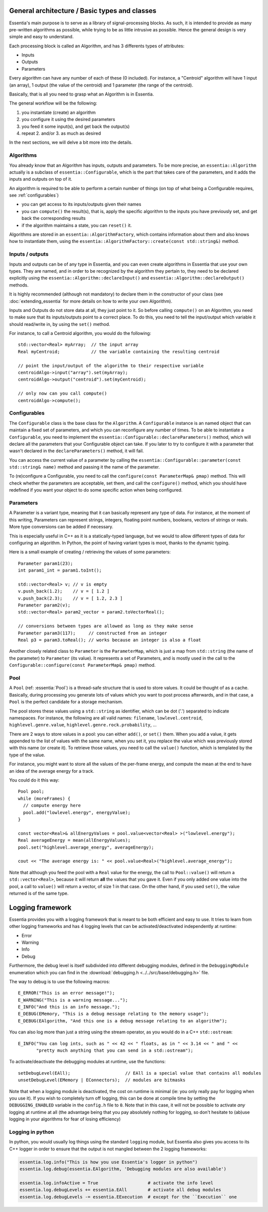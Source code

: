 .. highlight:: c++

General architecture / Basic types and classes
==============================================

Essentia's main purpose is to serve as a library of signal-processing blocks.
As such, it is intended to provide as many pre-written algorithms as possible,
while trying to be as little intrusive as possible. Hence the general design is
very simple and easy to understand.

Each processing block is called an Algorithm, and has 3 differents types of attributes:

* Inputs
* Outputs
* Parameters

Every algorithm can have any number of each of these (0 included).
For instance, a "Centroid" algorithm will have 1 input (an array), 1 output (the value
of the centroid) and 1 parameter (the range of the centroid).

Basically, that is all you need to grasp what an Algorithm is in Essentia.

The general workflow will be the following:

1. you instantiate (create) an algorithm
2. you configure it using the desired parameters
3. you feed it some input(s), and get back the output(s)
4. repeat 2. and/or 3. as much as desired

In the next sections, we will delve a bit more into the details.



Algorithms
----------

You already know that an Algorithm has inputs, outputs and parameters. To be more
precise, an ``essentia::Algorithm`` actually is a subclass of ``essentia::Configurable``,
which is the part that takes care of the parameters, and it adds the inputs and
outputs on top of it.

An algorithm is required to be able to perform a certain number of things (on top
of what being a Configurable requires, see :ref:`configurables`)

* you can get access to its inputs/outputs given their names
* you can ``compute()`` the result(s), that is, apply the specific algorithm to the
  inputs you have previously set, and get back the corresponding results
* if the algorithm maintains a state, you can ``reset()`` it.

Algorithms are stored in an ``essentia::AlgorithmFactory``, which contains information
about them and also knows how to instantiate them, using the
``essentia::AlgorithmFactory::create(const std::string&)`` method.



Inputs / outputs
----------------

Inputs and outputs can be of any type in Essentia, and you can even create algorithms
in Essentia that use your own types. They are named, and in order to be recognized by
the algorithm they pertain to, they need to be declared explicitly using the
``essentia::Algorithm::declareInput()`` and ``essentia::Algorithm::declareOutput()`` methods.

It is highly recommended (although not mandatory) to declare them in the constructor of
your class (see :doc:`extending_essentia` for more details on how to write your own Algorithm).

Inputs and Outputs do not store data at all, they just point to it. So before calling
``compute()`` on an Algorithm, you need to make sure that its inputs/outputs point
to a correct place. To do this, you need to tell the input/output which variable
it should read/write in, by using the ``set()`` method.

For instance, to call a Centroid algorithm, you would do the following::


  std::vector<Real> myArray;  // the input array
  Real myCentroid;            // the variable containing the resulting centroid

  // point the input/output of the algorithm to their respective variable
  centroidAlgo->input("array").set(myArray);
  centroidAlgo->output("centroid").set(myCentroid);

  // only now can you call compute()
  centroidAlgo->compute();


.. _configurables:

Configurables
-------------

The ``Configurable`` class is the base class for the ``Algorithm``. A ``Configurable`` instance is
an named object that can maintain a fixed set of parameters, and which you can reconfigure any
number of times. To be able to instantiate a ``Configurable``, you need to implement the
``essentia::Configurable::declareParameters()`` method, which will declare all the
parameters that your Configurable object can take. If you later to try to configure it
with a parameter that wasn't declared in the ``declareParameters()`` method, it will fail.

You can access the current value of a parameter by calling the
``essentia::Configurable::parameter(const std::string& name)`` method and passing it the
name of the parameter.

To (re)configure a Configurable, you need to call the ``configure(const ParameterMap& pmap)`` method.
This will check whether the parameters are acceptable, set them, and call the ``configure()`` method,
which you should have redefined if you want your object to do some specific action when being configured.



Parameters
----------

A Parameter is a variant type, meaning that it can basically represent any type of data.
For instance, at the moment of this writing, Parameters can represent strings, integers,
floating point numbers, booleans, vectors of strings or reals. More type conversions can
be added if necessary.

This is especially useful in C++ as it is a statically-typed language, but we would to allow
different types of data for configuring an algorithm. In Python, the point of having variant
types is moot, thanks to the dynamic typing.

Here is a small example of creating / retrieving the values of some parameters::

  Parameter param1(23);
  int param1_int = param1.toInt();

  std::vector<Real> v; // v is empty
  v.push_back(1.2);    // v = [ 1.2 ]
  v.push_back(2.3);    // v = [ 1.2, 2.3 ]
  Parameter param2(v);
  std::vector<Real> param2_vector = param2.toVectorReal();

  // conversions between types are allowed as long as they make sense
  Parameter param3(117);     // constructed from an integer
  Real p3 = param3.toReal(); // works because an integer is also a float


Another closely related class to ``Parameter`` is the ``ParameterMap``, which is just
a map from ``std::string`` (the name of the parameter) to ``Parameter`` (its value).
It represents a set of Parameters, and is mostly used in the call to the
``Configurable::configure(const ParameterMap& pmap)`` method.



Pool
----

A ``Pool`` (ref: :essentia:`Pool`) is a thread-safe structure that is used to store values. It could be thought of as a cache.
Basically, during processing you generate lots of values which you want to post process
afterwards, and in that case, a ``Pool`` is the perfect candidate for a storage mechanism.

The pool stores these values using a ``std::string`` as identifier, which can be
dot ('.') separated to indicate namespaces. For instance, the following are all valid
names: ``filename``, ``lowlevel.centroid``, ``highlevel.genre.value``,
``highlevel.genre.rock.probability``, ...

There are 2 ways to store values in a pool: you can either ``add()``, or ``set()`` them.
When you add a value, it gets appended to the list of values with the same name, when you
set it, you replace the value which was previously stored with this name (or create it).
To retrieve those values, you need to call the ``value()`` function, which is templated by
the type of the value.

For instance, you might want to store all the values of the per-frame energy, and compute
the mean at the end to have an idea of the average energy for a track.

You could do it this way::

  Pool pool;
  while (moreFrames) {
    // compute energy here
    pool.add("lowlevel.energy", energyValue);
  }

  const vector<Real>& allEnergyValues = pool.value<vector<Real> >("lowlevel.energy");
  Real averageEnergy = mean(allEnergyValues);
  pool.set("highlevel.average_energy", averageEnergy);

  cout << "The average energy is: " << pool.value<Real>("highlevel.average_energy");


Note that although you feed the pool with a ``Real`` value for the energy, the call to
``Pool::value()`` will return a ``std::vector<Real>``, because it will return **all**
the values that you gave it. Even if you only added one value into the pool, a call
to ``value()`` will return a vector, of size 1 in that case.
On the other hand, if you used ``set()``, the value returned is of the same type.


Logging framework
=================

Essentia provides you with a logging framework that is meant to be both efficient
and easy to use. It tries to learn from other logging frameworks and has 4 logging
levels that can be activated/deactivated independently at runtime:

* Error
* Warning
* Info
* Debug

Furthermore, the debug level is itself subdivided into different debugging modules,
defined in the ``DebuggingModule`` enumeration which you can find in the
:download:`debugging.h <../../src/base/debugging.h>` file.

The way to debug is to use the following macros::

    E_ERROR("This is an error message!");
    E_WARNING("This is a warning message...");
    E_INFO("And this is an info message.");
    E_DEBUG(EMemory, "This is a debug message relating to the memory usage");
    E_DEBUG(EAlgorithm, "And this one is a debug message relating to an algorithm");

You can also log more than just a string using the stream operator, as you would do
in a C++ ``std::ostream``::

    E_INFO("You can log ints, such as " << 42 << " floats, as in " << 3.14 << " and " <<
           "pretty much anything that you can send in a std::ostream");

To activate/deactivate the debugging modules at runtime, use the functions::

    setDebugLevel(EAll);                     // EAll is a special value that contains all modules
    unsetDebugLevel(EMemory | EConnectors);  // modules are bitmasks

Note that when a logging module is deactivated, the cost on runtime is minimal
(ie: you only really pay for logging when you use it). If you wish to completely
turn off logging, this can be done at compile time by setting the ``DEBUGGING_ENABLED``
variable in the ``config.h`` file to ``0``. Note that in this case, it will not be
possible to activate *any* logging at runtime at all (the advantage being that you
pay absolutely nothing for logging, so don't hesitate to (ab)use logging in your
algorithms for fear of losing efficiency)

Logging in python
-----------------

In python, you would usually log things using the standard ``logging`` module, but
Essentia also gives you access to its C++ logger in order to ensure that
the output is not mangled between the 2 logging frameworks:

.. code-block:: python

    essentia.log.info("This is how you use Essentia's logger in python")
    essentia.log.debug(essentia.EAlgorithm, 'Debugging modules are also available')

    essentia.log.infoActive = True                   # activate the info level
    essentia.log.debugLevels += essentia.EAll        # activate all debug modules
    essentia.log.debugLevels -= essentia.EExecution  # except for the ``Execution`` one
